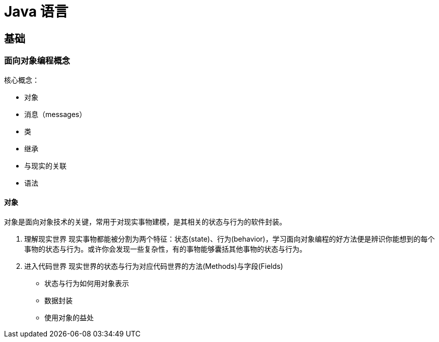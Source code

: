 = Java 语言
:hp-image: /covers/cover.png
:published_at: 2019-01-31
:hp-tags: Java,
:hp-alt-title: java language

== 基础
=== 面向对象编程概念
核心概念：

* 对象
* 消息（messages）
* 类
* 继承

* 与现实的关联
* 语法

==== 对象
对象是面向对象技术的关键，常用于对现实事物建模，是其相关的状态与行为的软件封装。

. 理解现实世界
现实事物都能被分割为两个特征：状态(state)、行为(behavior)，学习面向对象编程的好方法便是辨识你能想到的每个事物的状态与行为。或许你会发现一些复杂性，有的事物能够囊括其他事物的状态与行为。

. 进入代码世界
现实世界的状态与行为对应代码世界的方法(Methods)与字段(Fields)

* 状态与行为如何用对象表示
* 数据封装
* 使用对象的益处




